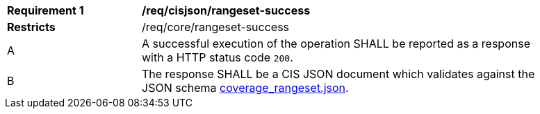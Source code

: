 [[req_cisjson_rangeset-success]]
[width="90%",cols="2,6a"]
|===
^|*Requirement {counter:req-id}* |*/req/cisjson/rangeset-success*
^|**Restricts** |/req/core/rangeset-success
^|A |A successful execution of the operation SHALL be reported as a response with a HTTP status code `200`.
^|B |The response SHALL be a CIS JSON document which validates against the JSON schema link:https://raw.githubusercontent.com/opengeospatial/ogcapi-coverages/master/standard/openapi/schemas/coverage_rangeset.json[coverage_rangeset.json].
|===

